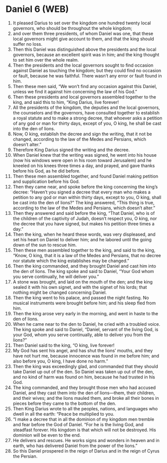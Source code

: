 * Daniel 6 (WEB)
:PROPERTIES:
:ID: WEB/27-DAN06
:END:

1. It pleased Darius to set over the kingdom one hundred twenty local governors, who should be throughout the whole kingdom;
2. and over them three presidents, of whom Daniel was one, that these local governors might give account to them, and that the king should suffer no loss.
3. Then this Daniel was distinguished above the presidents and the local governors, because an excellent spirit was in him; and the king thought to set him over the whole realm.
4. Then the presidents and the local governors sought to find occasion against Daniel as touching the kingdom; but they could find no occasion or fault, because he was faithful. There wasn’t any error or fault found in him.
5. Then these men said, “We won’t find any occasion against this Daniel, unless we find it against him concerning the law of his God.”
6. Then these presidents and local governors assembled together to the king, and said this to him, “King Darius, live forever!
7. All the presidents of the kingdom, the deputies and the local governors, the counselors and the governors, have consulted together to establish a royal statute and to make a strong decree, that whoever asks a petition of any god or man for thirty days, except of you, O king, he shall be cast into the den of lions.
8. Now, O king, establish the decree and sign the writing, that it not be changed, according to the law of the Medes and Persians, which doesn’t alter.”
9. Therefore King Darius signed the writing and the decree.
10. When Daniel knew that the writing was signed, he went into his house (now his windows were open in his room toward Jerusalem) and he kneeled on his knees three times a day, and prayed, and gave thanks before his God, as he did before.
11. Then these men assembled together, and found Daniel making petition and supplication before his God.
12. Then they came near, and spoke before the king concerning the king’s decree: “Haven’t you signed a decree that every man who makes a petition to any god or man within thirty days, except to you, O king, shall be cast into the den of lions?” The king answered, “This thing is true, according to the law of the Medes and Persians, which doesn’t alter.”
13. Then they answered and said before the king, “That Daniel, who is of the children of the captivity of Judah, doesn’t respect you, O king, nor the decree that you have signed, but makes his petition three times a day.”
14. Then the king, when he heard these words, was very displeased, and set his heart on Daniel to deliver him; and he labored until the going down of the sun to rescue him.
15. Then these men assembled together to the king, and said to the king, “Know, O king, that it is a law of the Medes and Persians, that no decree nor statute which the king establishes may be changed.”
16. Then the king commanded, and they brought Daniel and cast him into the den of lions. The king spoke and said to Daniel, “Your God whom you serve continually, he will deliver you.”
17. A stone was brought, and laid on the mouth of the den; and the king sealed it with his own signet, and with the signet of his lords; that nothing might be changed concerning Daniel.
18. Then the king went to his palace, and passed the night fasting. No musical instruments were brought before him; and his sleep fled from him.
19. Then the king arose very early in the morning, and went in haste to the den of lions.
20. When he came near to the den to Daniel, he cried with a troubled voice. The king spoke and said to Daniel, “Daniel, servant of the living God, is your God, whom you serve continually, able to deliver you from the lions?”
21. Then Daniel said to the king, “O king, live forever!
22. My God has sent his angel, and has shut the lions’ mouths, and they have not hurt me, because innocence was found in me before him; and also before you, O king, I have done no harm.”
23. Then the king was exceedingly glad, and commanded that they should take Daniel up out of the den. So Daniel was taken up out of the den, and no kind of harm was found on him, because he had trusted in his God.
24. The king commanded, and they brought those men who had accused Daniel, and they cast them into the den of lions—them, their children, and their wives; and the lions mauled them, and broke all their bones in pieces before they came to the bottom of the den.
25. Then King Darius wrote to all the peoples, nations, and languages who dwell in all the earth: “Peace be multiplied to you.
26. “I make a decree that in all the dominion of my kingdom men tremble and fear before the God of Daniel. “For he is the living God, and steadfast forever. His kingdom is that which will not be destroyed. His dominion will be even to the end.
27. He delivers and rescues. He works signs and wonders in heaven and in earth, who has delivered Daniel from the power of the lions.”
28. So this Daniel prospered in the reign of Darius and in the reign of Cyrus the Persian.
